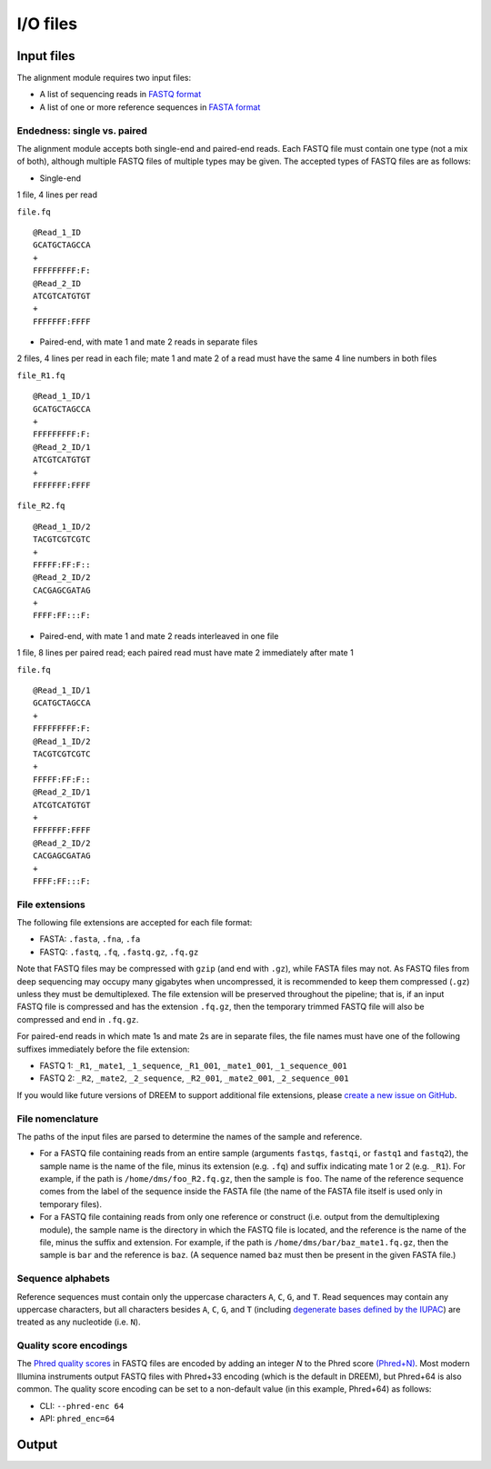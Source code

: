 
I/O files
++++++++++++++++++++++++

Input files
===========
The alignment module requires two input files:

- A list of sequencing reads in `FASTQ format <https://www.ncbi.nlm.nih.gov/sra/docs/submitformats/#fastq-files>`_
- A list of one or more reference sequences in `FASTA format <https://www.ncbi.nlm.nih.gov/genbank/fastaformat/>`_

Endedness: single vs. paired
----------------------------
The alignment module accepts both single-end and paired-end reads.
Each FASTQ file must contain one type (not a mix of both), although multiple FASTQ files of multiple types may be given.
The accepted types of FASTQ files are as follows:

- Single-end
1 file, 4 lines per read

``file.fq`` ::

    @Read_1_ID
    GCATGCTAGCCA
    +
    FFFFFFFFF:F:
    @Read_2_ID
    ATCGTCATGTGT
    +
    FFFFFFF:FFFF

- Paired-end, with mate 1 and mate 2 reads in separate files
2 files, 4 lines per read in each file; mate 1 and mate 2 of a read must have the same 4 line numbers in both files

``file_R1.fq`` ::

    @Read_1_ID/1
    GCATGCTAGCCA
    +
    FFFFFFFFF:F:
    @Read_2_ID/1
    ATCGTCATGTGT
    +
    FFFFFFF:FFFF

``file_R2.fq`` ::

    @Read_1_ID/2
    TACGTCGTCGTC
    +
    FFFFF:FF:F::
    @Read_2_ID/2
    CACGAGCGATAG
    +
    FFFF:FF:::F:

- Paired-end, with mate 1 and mate 2 reads interleaved in one file
1 file, 8 lines per paired read; each paired read must have mate 2 immediately after mate 1

``file.fq`` ::

    @Read_1_ID/1
    GCATGCTAGCCA
    +
    FFFFFFFFF:F:
    @Read_1_ID/2
    TACGTCGTCGTC
    +
    FFFFF:FF:F::
    @Read_2_ID/1
    ATCGTCATGTGT
    +
    FFFFFFF:FFFF
    @Read_2_ID/2
    CACGAGCGATAG
    +
    FFFF:FF:::F:


File extensions
---------------
The following file extensions are accepted for each file format:

- FASTA: ``.fasta``, ``.fna``, ``.fa``
- FASTQ: ``.fastq``, ``.fq``, ``.fastq.gz``, ``.fq.gz``

Note that FASTQ files may be compressed with ``gzip`` (and end with ``.gz``), while FASTA files may not.
As FASTQ files from deep sequencing may occupy many gigabytes when uncompressed, it is recommended to keep them compressed (``.gz``) unless they must be demultiplexed.
The file extension will be preserved throughout the pipeline; that is, if an input FASTQ file is compressed and has the extension ``.fq.gz``, then the temporary trimmed FASTQ file will also be compressed and end in ``.fq.gz``.

For paired-end reads in which mate 1s and mate 2s are in separate files, the file names must have one of the following suffixes immediately before the file extension:

- FASTQ 1: ``_R1``, ``_mate1``, ``_1_sequence``, ``_R1_001``, ``_mate1_001``, ``_1_sequence_001``
- FASTQ 2: ``_R2``, ``_mate2``, ``_2_sequence``, ``_R2_001``, ``_mate2_001``, ``_2_sequence_001``

If you would like future versions of DREEM to support additional file extensions, please `create a new issue on GitHub <https://github.com/rouskinlab/dreem/issues>`_.

File nomenclature
-----------------
The paths of the input files are parsed to determine the names of the sample and reference.

- For a FASTQ file containing reads from an entire sample (arguments ``fastqs``, ``fastqi``, or ``fastq1`` and ``fastq2``), the sample name is the name of the file, minus its extension (e.g. ``.fq``) and suffix indicating mate 1 or 2 (e.g. ``_R1``). For example, if the path is ``/home/dms/foo_R2.fq.gz``, then the sample is ``foo``. The name of the reference sequence comes from the label of the sequence inside the FASTA file (the name of the FASTA file itself is used only in temporary files).

- For a FASTQ file containing reads from only one reference or construct (i.e. output from the demultiplexing module), the sample name is the directory in which the FASTQ file is located, and the reference is the name of the file, minus the suffix and extension. For example, if the path is ``/home/dms/bar/baz_mate1.fq.gz``, then the sample is ``bar`` and the reference is ``baz``. (A sequence named ``baz`` must then be present in the given FASTA file.)


Sequence alphabets
------------------
Reference sequences must contain only the uppercase characters ``A``, ``C``, ``G``, and ``T``.
Read sequences may contain any uppercase characters, but all characters besides ``A``, ``C``, ``G``, and ``T`` (including `degenerate bases defined by the IUPAC <https://en.wikipedia.org/wiki/Nucleic_acid_notation>`_) are treated as any nucleotide (i.e. ``N``).

Quality score encodings
-----------------------
The `Phred quality scores <https://en.wikipedia.org/wiki/Phred_quality_score>`_ in FASTQ files are encoded by adding an integer *N* to the Phred score `(Phred+N) <https://en.wikipedia.org/wiki/FASTQ_format#Encoding>`_.
Most modern Illumina instruments output FASTQ files with Phred+33 encoding (which is the default in DREEM), but Phred+64 is also common.
The quality score encoding can be set to a non-default value (in this example, Phred+64) as follows:

- CLI: ``--phred-enc 64``
- API: ``phred_enc=64``


Output
======

